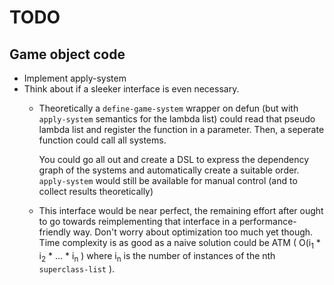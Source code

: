 * TODO
** Game object code
- Implement apply-system
- Think about if a sleeker interface is even necessary.
  - Theoretically a ~define-game-system~ wrapper on defun (but with
    ~apply-system~ semantics for the lambda list) could read that pseudo
    lambda list and register the function in a parameter. Then, a
    seperate function could call all systems.

    You could go all out and create a DSL to express the dependency
    graph of the systems and automatically create a suitable
    order. ~apply-system~ would still be available for manual control
    (and to collect results theoretically)
  - This interface would be near perfect, the remaining effort after
    ought to go towards reimplementing that interface in a
    performance-friendly way. Don't worry about optimization too much
    yet though. Time complexity is as good as a naive solution could
    be ATM ( O(i_1 * i_2 * ... * i_n ) where i_n is the number of
    instances of the nth ~superclass-list~ ).
  

